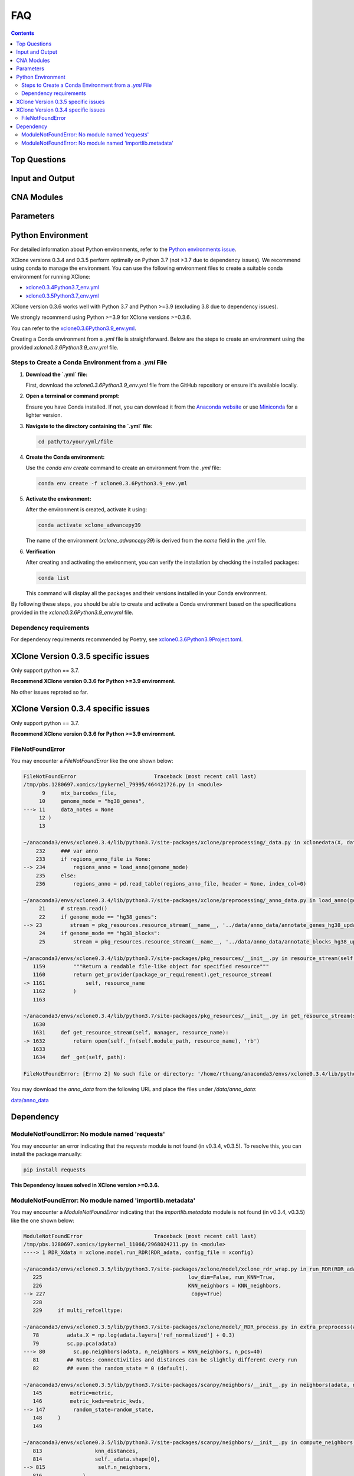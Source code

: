 FAQ
===

.. contents:: Contents
   :depth: 2
   :local:

Top Questions
-------------

Input and Output
----------------

CNA Modules
-----------

Parameters
----------


Python Environment
------------------

For detailed information about Python environments, refer to the `Python environments issue <https://github.com/single-cell-genetics/XClone/issues/6>`_.

XClone versions 0.3.4 and 0.3.5 perform optimally on Python 3.7 (not >3.7 due to dependency issues). We recommend using conda to manage the environment. 
You can use the following environment files to create a suitable conda environment for running XClone:

- `xclone0.3.4Python3.7_env.yml <https://github.com/Rongtingting/xclone-data/blob/main/XClone_env/xclone0.3.4Python3.7_env.yml>`__
- `xclone0.3.5Python3.7_env.yml <https://github.com/Rongtingting/xclone-data/blob/main/XClone_env/xclone0.3.5Python3.7_env.yml>`__


XClone version 0.3.6 works well with Python 3.7 and Python >=3.9 (excluding 3.8 due to dependency issues).

We strongly recommend using Python >=3.9 for XClone versions >=0.3.6.

You can refer to the `xclone0.3.6Python3.9_env.yml <https://github.com/Rongtingting/xclone-data/blob/main/XClone_env/xclone0.3.6Python3.9_env.yml>`__.

Creating a Conda environment from a `.yml` file is straightforward. Below are the steps to create an environment using the provided `xclone0.3.6Python3.9_env.yml` file.

Steps to Create a Conda Environment from a `.yml` File
~~~~~~~~~~~~~~~~~~~~~~~~~~~~~~~~~~~~~~~~~~~~~~~~~~~~~~~

1. **Download the `.yml` file:**

   First, download the `xclone0.3.6Python3.9_env.yml` file from the GitHub repository or ensure it's available locally.

2. **Open a terminal or command prompt:**

   Ensure you have Conda installed. If not, you can download it from the `Anaconda website <https://www.anaconda.com/products/distribution>`__ or use `Miniconda <https://docs.conda.io/en/latest/miniconda.html>`__ for a lighter version.

3. **Navigate to the directory containing the `.yml` file:**

   .. code-block:: sh

      cd path/to/your/yml/file

4. **Create the Conda environment:**

   Use the `conda env create` command to create an environment from the `.yml` file:

   .. code-block:: sh

      conda env create -f xclone0.3.6Python3.9_env.yml

5. **Activate the environment:**

   After the environment is created, activate it using:

   .. code-block:: sh

      conda activate xclone_advancepy39


   The name of the environment (`xclone_advancepy39`) is derived from the `name` field in the `.yml` file.

6. **Verification**
   
   After creating and activating the environment, you can verify the installation by checking the installed packages:

   .. code-block:: sh

      conda list

   This command will display all the packages and their versions installed in your Conda environment.

By following these steps, you should be able to create and activate a Conda environment based on the specifications provided in the `xclone0.3.6Python3.9_env.yml` file.


Dependency requirements
~~~~~~~~~~~~~~~~~~~~~~~~

For dependency requirements recommended by Poetry, see `xclone0.3.6Python3.9Project.toml <https://github.com/Rongtingting/xclone-data/blob/main/XClone_env/xclone0.3.6Python3.9Project.toml>`__.



XClone Version 0.3.5 specific issues
------------------------------------

Only support python == 3.7.

**Recommend XClone version 0.3.6 for Python >=3.9 environment.**

No other issues reproted so far.



XClone Version 0.3.4 specific issues
------------------------------------
Only support python == 3.7.

**Recommend XClone version 0.3.6 for Python >=3.9 environment.**


FileNotFoundError
~~~~~~~~~~~~~~~~~


You may encounter a `FileNotFoundError` like the one shown below:

.. code-block:: python

    FileNotFoundError                         Traceback (most recent call last)
    /tmp/pbs.1280697.xomics/ipykernel_79995/464421726.py in <module>
          9     mtx_barcodes_file,
         10     genome_mode = "hg38_genes",
    ---> 11     data_notes = None
         12 )
         13 

    ~/anaconda3/envs/xclone0.3.4/lib/python3.7/site-packages/xclone/preprocessing/_data.py in xclonedata(X, data_mode, mtx_barcodes_file, regions_anno_file, genome_mode, data_notes)
        232     ### var anno
        233     if regions_anno_file is None:
    --> 234         regions_anno = load_anno(genome_mode)
        235     else:
        236         regions_anno = pd.read_table(regions_anno_file, header = None, index_col=0)

    ~/anaconda3/envs/xclone0.3.4/lib/python3.7/site-packages/xclone/preprocessing/_anno_data.py in load_anno(genome_mode)
         21     # stream.read()
         22     if genome_mode == "hg38_genes":
    --> 23         stream = pkg_resources.resource_stream(__name__, '../data/anno_data/annotate_genes_hg38_update.txt')
         24     if genome_mode == "hg38_blocks":
         25         stream = pkg_resources.resource_stream(__name__, '../data/anno_data/annotate_blocks_hg38_update.txt')

    ~/anaconda3/envs/xclone0.3.4/lib/python3.7/site-packages/pkg_resources/__init__.py in resource_stream(self, package_or_requirement, resource_name)
       1159         """Return a readable file-like object for specified resource"""
       1160         return get_provider(package_or_requirement).get_resource_stream(
    -> 1161             self, resource_name
       1162         )
       1163 

    ~/anaconda3/envs/xclone0.3.4/lib/python3.7/site-packages/pkg_resources/__init__.py in get_resource_stream(self, manager, resource_name)
       1630 
       1631     def get_resource_stream(self, manager, resource_name):
    -> 1632         return open(self._fn(self.module_path, resource_name), 'rb')
       1633 
       1634     def _get(self, path):

    FileNotFoundError: [Errno 2] No such file or directory: '/home/rthuang/anaconda3/envs/xclone0.3.4/lib/python3.7/site-packages/xclone/preprocessing/../data/anno_data/annotate_genes_hg38_update.txt'

You may download the `anno_data` from the following URL and place the files under `/data/anno_data`:

`data/anno_data <https://github.com/single-cell-genetics/XClone/tree/master/xclone/data/anno_data>`__




Dependency
----------

ModuleNotFoundError: No module named 'requests'
~~~~~~~~~~~~~~~~~~~~~~~~~~~~~~~~~~~~~~~~~~~~~~~

You may encounter an error indicating that the `requests` module is not found (in v0.3.4, v0.3.5). To resolve this, you can install the package manually:

.. code-block:: bash

    pip install requests

**This Dependency issues solved in XClone version >=0.3.6.**


ModuleNotFoundError: No module named 'importlib.metadata'
~~~~~~~~~~~~~~~~~~~~~~~~~~~~~~~~~~~~~~~~~~~~~~~~~~~~~~~~~

You may encounter a `ModuleNotFoundError` indicating that the `importlib.metadata` module is not found (in v0.3.4, v0.3.5) like the one shown below:

.. code-block:: python

   ModuleNotFoundError                       Traceback (most recent call last)
   /tmp/pbs.1280697.xomics/ipykernel_11066/2968024211.py in <module>
   ----> 1 RDR_Xdata = xclone.model.run_RDR(RDR_adata, config_file = xconfig)

   ~/anaconda3/envs/xclone0.3.5/lib/python3.7/site-packages/xclone/model/xclone_rdr_wrap.py in run_RDR(RDR_adata, verbose, run_verbose, config_file)
      225                                               low_dim=False, run_KNN=True,
      226                                               KNN_neighbors = KNN_neighbors,
   --> 227                                               copy=True)
      228 
      229     if multi_refcelltype:

   ~/anaconda3/envs/xclone0.3.5/lib/python3.7/site-packages/xclone/model/_RDR_process.py in extra_preprocess(adata, ref_celltype, cluster_key, avg_key, depth_key, low_dim, run_KNN, KNN_neighbors, copy)
      78         adata.X = np.log(adata.layers['ref_normalized'] + 0.3)
      79         sc.pp.pca(adata)
   ---> 80         sc.pp.neighbors(adata, n_neighbors = KNN_neighbors, n_pcs=40)
      81         ## Notes: connectivities and distances can be slightly different every run
      82         ## even the random_state = 0 (default).

   ~/anaconda3/envs/xclone0.3.5/lib/python3.7/site-packages/scanpy/neighbors/__init__.py in neighbors(adata, n_neighbors, n_pcs, use_rep, knn, random_state, method, metric, metric_kwds, key_added, copy)
      145         metric=metric,
      146         metric_kwds=metric_kwds,
   --> 147         random_state=random_state,
      148     )
      149 

   ~/anaconda3/envs/xclone0.3.5/lib/python3.7/site-packages/scanpy/neighbors/__init__.py in compute_neighbors(self, n_neighbors, knn, n_pcs, use_rep, method, random_state, write_knn_indices, metric, metric_kwds)
      813                 knn_distances,
      814                 self._adata.shape[0],
   --> 815                 self.n_neighbors,
      816             )
      817         # overwrite the umap connectivities if method is 'gauss'

   ~/anaconda3/envs/xclone0.3.5/lib/python3.7/site-packages/scanpy/neighbors/__init__.py in _compute_connectivities_umap(knn_indices, knn_dists, n_obs, n_neighbors, set_op_mix_ratio, local_connectivity)
      390         # umap 0.5.0
      391         warnings.filterwarnings("ignore", message=r"Tensorflow not installed")
   --> 392         from umap.umap_ import fuzzy_simplicial_set
      393 
      394     X = coo_matrix(([], ([], [])), shape=(n_obs, 1))

   ~/anaconda3/envs/xclone0.3.5/lib/python3.7/site-packages/umap/__init__.py in <module>
      34 import numba
      35 
   ---> 36 from importlib.metadata import version, PackageNotFoundError
      37 
      38 try:

   ModuleNotFoundError: No module named 'importlib.metadata'

To resolve this, you can install the package manually:

.. code-block:: bash

    pip install importlib-metadata


If the problem still exists, you can check
.. code-block:: bash

    pip show importlib-metadata

and will get the information

.. code-block:: bash

    Name: importlib-metadata
    Version: 6.7.0
    Summary: Read metadata from Python packages
    Home-page: https://github.com/python/importlib_metadata
    Author: Jason R. Coombs
    Author-email: jaraco@jaraco.com
    License: 
    Location: /home/rthuang/anaconda3/envs/xclone0.3.4/lib/python3.7/site-packages
    Requires: typing-extensions, zipp
    Required-by: anndata, numba, pynndescent, scanpy

And check if you can pip install the packages it required by again. Here we tested reinstall scanpy and numba, then it works.
The most import step you may try is:

.. code-block:: bash

    pip install scanpy

**This Dependency issues solved in XClone version >=0.3.6 (for Python >=3.9).**

For XClone version 0.3.6 (Python 3.7), the `ModuleNotFoundError: No module named 'importlib.metadata' error` indicates that the importlib.metadata module is not found, 
which is unexpected given that importlib-metadata is included in `setup.py`` and installed. This issue is likely due to the `importlib.metadata` module being available only in Python 3.8 and later. 
Since you are using Python 3.7, you need to install the backport package `importlib-metadata`.